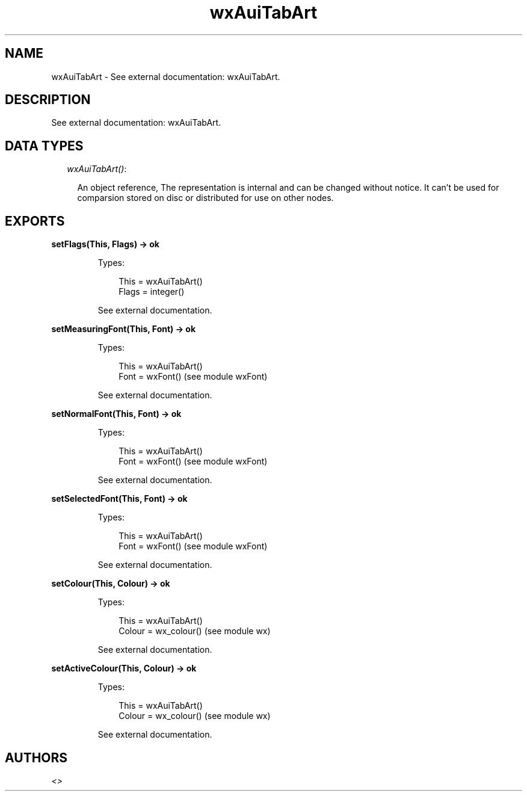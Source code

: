 .TH wxAuiTabArt 3 "wx 1.6.1" "" "Erlang Module Definition"
.SH NAME
wxAuiTabArt \- See external documentation: wxAuiTabArt.
.SH DESCRIPTION
.LP
See external documentation: wxAuiTabArt\&.
.SH "DATA TYPES"

.RS 2
.TP 2
.B
\fIwxAuiTabArt()\fR\&:

.RS 2
.LP
An object reference, The representation is internal and can be changed without notice\&. It can\&'t be used for comparsion stored on disc or distributed for use on other nodes\&.
.RE
.RE
.SH EXPORTS
.LP
.B
setFlags(This, Flags) -> ok
.br
.RS
.LP
Types:

.RS 3
This = wxAuiTabArt()
.br
Flags = integer()
.br
.RE
.RE
.RS
.LP
See external documentation\&.
.RE
.LP
.B
setMeasuringFont(This, Font) -> ok
.br
.RS
.LP
Types:

.RS 3
This = wxAuiTabArt()
.br
Font = wxFont() (see module wxFont)
.br
.RE
.RE
.RS
.LP
See external documentation\&.
.RE
.LP
.B
setNormalFont(This, Font) -> ok
.br
.RS
.LP
Types:

.RS 3
This = wxAuiTabArt()
.br
Font = wxFont() (see module wxFont)
.br
.RE
.RE
.RS
.LP
See external documentation\&.
.RE
.LP
.B
setSelectedFont(This, Font) -> ok
.br
.RS
.LP
Types:

.RS 3
This = wxAuiTabArt()
.br
Font = wxFont() (see module wxFont)
.br
.RE
.RE
.RS
.LP
See external documentation\&.
.RE
.LP
.B
setColour(This, Colour) -> ok
.br
.RS
.LP
Types:

.RS 3
This = wxAuiTabArt()
.br
Colour = wx_colour() (see module wx)
.br
.RE
.RE
.RS
.LP
See external documentation\&.
.RE
.LP
.B
setActiveColour(This, Colour) -> ok
.br
.RS
.LP
Types:

.RS 3
This = wxAuiTabArt()
.br
Colour = wx_colour() (see module wx)
.br
.RE
.RE
.RS
.LP
See external documentation\&.
.RE
.SH AUTHORS
.LP

.I
<>